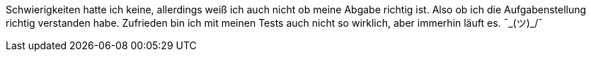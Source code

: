 Schwierigkeiten hatte ich keine, allerdings weiß ich auch nicht ob meine Abgabe richtig ist. Also ob ich die Aufgabenstellung richtig verstanden habe. Zufrieden bin ich mit meinen Tests auch nicht so wirklich, aber immerhin läuft es. ¯\_(ツ)_/¯